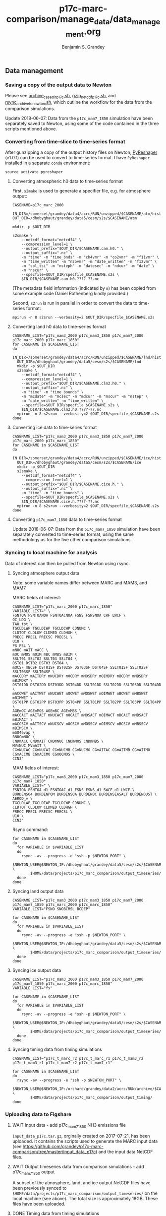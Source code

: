 #+TITLE: p17c-marc-comparison/manage_data/data_management.org
#+AUTHOR: Benjamin S. Grandey

** Data management

*** Saving a copy of the output data to Newton
Please see [[https://github.com/grandey/p17c-marc-comparison/blob/master/manage_data/archive_case_dir_p17c.sh][archive_case_dir_p17c.sh]], [[https://github.com/grandey/p17c-marc-comparison/blob/master/manage_data/gzip_netcdf_p17c.sh][gzip_netcdf_p17c.sh]], and [[https://github.com/grandey/p17c-marc-comparison/blob/master/manage_data/rsync_archive_to_newton.sh][rsync_archive_to_newton.sh]], which outline the workflow for the data from the comparison simulations.

Update 2018-06-07: Data from the =p17c_mam7_1850= simulation have been separately saved to Newton, using some of the code contained in the three scripts mentioned above.

*** Converting from time-slice to time-series format
After gunzipping a copy of the output history files on Newton, [[https://github.com/NCAR/PyReshaper][PyReshaper]] (v1.0.1) can be used to convert to time-series format. I have =PyReshaper= installed in a separate =conda= environment:

#+BEGIN_SRC
source activate pyreshaper
#+END_SRC

**** Converting atmospheric h0 data to time-series format

First, =s2make= is used to generate a specifier file, e.g. for atmosphere output:

#+BEGIN_SRC
CASENAME=p17c_marc_2000

IN_DIR=/somerset/grandey/data4/acrc/RUN/unzipped/$CASENAME/atm/hist
OUT_DIR=/dhobyghaut/grandey/data5/cesm/s2s/$CASENAME/atm

mkdir -p $OUT_DIR

s2smake \
    --netcdf_format="netcdf4" \
    --compression_level=1 \
    --output_prefix="$OUT_DIR/$CASENAME.cam.h0." \
    --output_suffix=".nc" \
    -m "time" -m "time_bnds" -m "ch4vmr" -m "co2vmr" -m "f11vmr" \
    -m "time_written" -m "n2ovmr" -m "date_written" -m "f12vmr" \
    -m "sol_tsi" -m "nsteph" -m "datesec" -m "ndcur" -m "date" \
    -m "nscur" \
    --specfile=$OUT_DIR/specfile_$CASENAME.s2s \
    $IN_DIR/$CASENAME.cam.h0.????-??.nc
#+END_SRC

(The metadata field information (indicated by =m=) has been copied from some example code Daniel Rothenberg kindly provided.)

Second, =s2run= is run in parallel in order to convert the data to time-series format:

#+BEGIN_SRC
mpirun -n 8 s2srun --verbosity=2 $OUT_DIR/specfile_$CASENAME.s2s
#+END_SRC

**** Converting land h0 data to time-series format

#+BEGIN_SRC
CASENAME_LIST="p17c_mam3_2000 p17c_mam3_1850 p17c_mam7_2000 p17c_marc_2000 p17c_marc_1850"
for CASENAME in $CASENAME_LIST
do
  IN_DIR=/somerset/grandey/data4/acrc/RUN/unzipped/$CASENAME/lnd/hist
  OUT_DIR=/dhobyghaut/grandey/data5/cesm/s2s/$CASENAME/lnd
  mkdir -p $OUT_DIR
  s2smake \
    --netcdf_format="netcdf4" \
    --compression_level=1 \
    --output_prefix="$OUT_DIR/$CASENAME.clm2.h0." \
    --output_suffix=".nc" \
    -m "time" -m "time_bounds" \
    -m "mcdate" -m "mcsec" -m "mdcur" -m "mscur" -m "nstep" \
    -m "date_written" -m "time_written" \
    --specfile=$OUT_DIR/specfile_$CASENAME.s2s \
    $IN_DIR/$CASENAME.clm2.h0.????-??.nc
  mpirun -n 8 s2srun --verbosity=2 $OUT_DIR/specfile_$CASENAME.s2s
done
#+END_SRC

**** Converting ice data to time-series format

#+BEGIN_SRC
CASENAME_LIST="p17c_mam3_2000 p17c_mam3_1850 p17c_mam7_2000 p17c_marc_2000 p17c_marc_1850"
for CASENAME in $CASENAME_LIST
do
  IN_DIR=/somerset/grandey/data4/acrc/RUN/unzipped/$CASENAME/ice/hist
  OUT_DIR=/dhobyghaut/grandey/data5/cesm/s2s/$CASENAME/ice
  mkdir -p $OUT_DIR
  s2smake \
    --netcdf_format="netcdf4" \
    --compression_level=1 \
    --output_prefix="$OUT_DIR/$CASENAME.cice.h." \
    --output_suffix=".nc" \
    -m "time" -m "time_bounds" \
    --specfile=$OUT_DIR/specfile_$CASENAME.s2s \
    $IN_DIR/$CASENAME.cice.h.????-??.nc
  mpirun -n 8 s2srun --verbosity=2 $OUT_DIR/specfile_$CASENAME.s2s
done
#+END_SRC

**** Converting =p17c_mam7_1850= data to time-series format

Update 2018-06-07: Data from the =p17c_mam7_1850= simulation have been separately converted to time-series format, using the same methodology as for the five other comparison simulations.

*** Syncing to local machine for analysis
Data of interest can then be pulled from Newton using rsync.

**** Syncing atmosphere output data
Note: some variable names differ between MARC and MAM3, and MAM7.

MARC fields of interest:

#+BEGIN_SRC
CASENAME_LIST="p17c_marc_2000 p17c_marc_1850"
VARIABLE_LIST=" \
FSNTOA FSNTOANOA FSNTOACNOA FSNS FSNSNOA CRF LWCF \
OC_LDG \
TAU_tot \
TGCLDLWP TGCLDIWP TGCLDCWP CDNUMC \
CLDTOT CLDLOW CLDMED CLDHGH \
PRECC PRECL PRECSC PRECSL \
U10 \
PS PSL \
mNUC mAIT mACC \
mOC mMOS mOIM mBC mMBS mBIM \
SSLT01 SSLT02 SSLT03 SSLT04 \
DST01 DST02 DST03 DST04 \
mOCSF mBCSF DST01SF DST02SF DST03SF DST04SF SSLT01SF SSLT02SF SSLT03SF SSLT04SF \
mACCDRY mAITDRY mNUCDRY mOCDRY mMOSDRY mOIMDRY mBCDRY mMBSDRY mBIMDRY \
DST01DD DST02DD DST03DD DST04DD SSLT01DD SSLT02DD SSLT03DD SSLT04DD \
mACCWET mAITWET mNUCWET mOCWET mMOSWET mOIMWET mBCWET mMBSWET mBIMWET \
DST01PP DST02PP DST03PP DST04PP SSLT01PP SSLT02PP SSLT03PP SSLT04PP \
AGEmOC AGEmMOS AGEmBC AGEmMBS \
mACCACT mAITACT mNUCACT mOCACT mMOSACT mOIMACT mBCACT mMBSACT mBIMACT \
mACCSCV mAITSCV mNUCSCV mOCSCV mMOSSCV mOIMSCV mBCSCV mMBSSCV mBIMSCV \
mSO4evap \
BNUCmNUC \
CNDmACC CNDmAIT CNDmNUC CNDmMOS CNDmMBS \
MVmNUC MVmAIT \
CGmNUCAC CGmNUCAI CGmNUCMB CGmNUCMO CGmAITAC CGmAITMB CGmAITMO CGmACCMB CGmACCMO CGmOCMOS \
CCN3"
#+END_SRC

MAM fields of interest:

#+BEGIN_SRC
CASENAME_LIST="p17c_mam3_2000 p17c_mam3_1850 p17c_mam7_2000 p17c_mam7_1850"
VARIABLE_LIST=" \
FSNTOA FSNTOA_d1 FSNTOAC_d1 FSNS FSNS_d1 SWCF_d1 LWCF \
BURDENSO4 BURDENPOM BURDENSOA BURDENBC BURDENSEASALT BURDENDUST \
AEROD_v \
TGCLDLWP TGCLDIWP TGCLDCWP CDNUMC \
CLDTOT CLDLOW CLDMED CLDHGH \
PRECC PRECL PRECSC PRECSL \
U10 \
CCN3"
#+END_SRC

Rsync command:

#+BEGIN_SRC
for CASENAME in $CASENAME_LIST
do
  for VARIABLE in $VARIABLE_LIST
  do
    rsync -av --progress -e "ssh -p $NEWTON_PORT" \
        $NEWTON_USER@$NEWTON_IP:/dhobyghaut/grandey/data5/cesm/s2s/$CASENAME/atm/$CASENAME.cam.h0.$VARIABLE.nc \
        $HOME/data/projects/p17c_marc_comparison/output_timeseries/
  done
done
#+END_SRC

**** Syncing land output data

#+BEGIN_SRC
CASENAME_LIST="p17c_mam3_2000 p17c_mam3_1850 p17c_mam7_2000 p17c_mam7_1850 p17c_marc_2000 p17c_marc_1850"
VARIABLE_LIST="FSNO SNOBCMSL BCDEP"

for CASENAME in $CASENAME_LIST
do
  for VARIABLE in $VARIABLE_LIST
  do
    rsync -av --progress -e "ssh -p $NEWTON_PORT" \
        $NEWTON_USER@$NEWTON_IP:/dhobyghaut/grandey/data5/cesm/s2s/$CASENAME/lnd/$CASENAME.clm2.h0.$VARIABLE.nc \
        $HOME/data/projects/p17c_marc_comparison/output_timeseries/
  done
done
#+END_SRC

**** Syncing ice output data

#+BEGIN_SRC
CASENAME_LIST="p17c_mam3_2000 p17c_mam3_1850 p17c_mam7_2000 p17c_mam7_1850 p17c_marc_2000 p17c_marc_1850"
VARIABLE_LIST="fs"

for CASENAME in $CASENAME_LIST
do
  for VARIABLE in $VARIABLE_LIST
  do
    rsync -av --progress -e "ssh -p $NEWTON_PORT" \
        $NEWTON_USER@$NEWTON_IP:/dhobyghaut/grandey/data5/cesm/s2s/$CASENAME/ice/$CASENAME.cice.h.$VARIABLE.nc \
        $HOME/data/projects/p17c_marc_comparison/output_timeseries/
  done
done
#+END_SRC

**** Syncing timing data from timing simulations

#+BEGIN_SRC
CASENAME_LIST="p17c_t_marc_r2 p17c_t_marc_r1 p17c_t_mam3_r2 p17c_t_mam3_r1 p17c_t_mam7_r2 p17c_t_mam7_r1"

for CASENAME in $CASENAME_LIST
do
  rsync -av --progress -e "ssh -p $NEWTON_PORT" \
        $NEWTON_USER@$NEWTON_IP:/orchard/grandey/data2/acrc/RUN/archive/$CASENAME/arch_case/$CASENAME/timing/ccsm_timing.* \
        $HOME/data/projects/p17c_marc_comparison/output_timing/
done
#+END_SRC

*** Uploading data to Figshare

**** WAIT Input data - add p17c_mam7_1850 NH3 emissions file

=input_data_p17c.tar.gz=, orginally created on 2017-07-21, has been uploaded. It contains the scripts used to generate the MARC input data (see https://github.com/grandey/p17c-marc-comparison/tree/master/input_data_p17c) and the input data NetCDF files.

**** WAIT Output timeseries data from comparison simulations - add p17c_mam7_1850 output

A subset of the atmosphere, land, and ice output NetCDF files have been previously synced to =$HOME/data/projects/p17c_marc_comparison/output_timeseries/= on the local machine (see above). The total size is approximately 18GB. These files have been uploaded.

**** DONE Timing data from timing simulations
CLOSED: [2017-12-11 Mon 19:03]

The timing data from the timing files have been previously synced to =$HOME/data/projects/p17c_marc_comparison/output_timing/= on the local machine (see above). A compressed tarball, created using =tar -cvzf output_timing.tar.gz output_timing/=, has been uploaded.

**** History of Figshare publication
- 2017-12-11 - Uploading data. Title: Data for "Effective radiative forcing in the aerosol-climate model CAM5.3-MARC-ARG compared to default CAM5.3". Entering categories, keywords, and description. Reserving DOI. Re-uploading some failed transfers. Publishing v1. [[https://doi.org/10.6084/m9.figshare.5687812.v1]].
- 2018-02-01 - Changes to title and description, to correspond with v5 of draft manuscript. Publishing [[https://doi.org/10.6084/m9.figshare.5687812.v2]].
